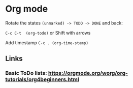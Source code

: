 * Org mode

**** Rotate the states =(unmarked) -> TODO -> DONE= and back:

=C-c C-t  (org-todo)=  
or Shift with arrows

**** Add timestamp =C-c . (org-time-stamp)=


** Links
*** Basic ToDo lists: https://orgmode.org/worg/org-tutorials/org4beginners.html
